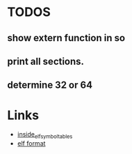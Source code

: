 * TODOS
** show extern function in so
** print all sections.
** determine 32 or 64

* Links
- [[http://www.linker-aliens.org/blogs/ali/entry/inside_elf_symbol_tables/][inside_elf_symbol_tables]]
- [[https://en.wikipedia.org/wiki/Executable_and_Linkable_Format][elf format]]